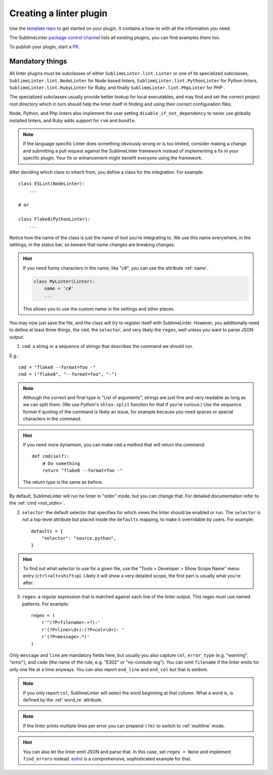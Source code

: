 Creating a linter plugin
========================

Use the `template repo <https://github.com/SublimeLinter/SublimeLinter-template>`_
to get started on your plugin. It contains a how-to with all the information you need.

The SublimeLinter `package control channel <https://github.com/SublimeLinter/package_control_channel>`_
lists all existing plugins, you can find examples there too.

To publish your plugin, start a `PR <https://github.com/SublimeLinter/package_control_channel/pulls>`_.


Mandatory things
----------------

All linter plugins must be subclasses of either ``SublimeLinter.lint.Linter`` or  one of its specialized subclasses, ``SublimeLinter.lint.NodeLinter`` for Node based linters, ``SublimeLinter.lint.PythonLinter`` for Python linters, ``SublimeLinter.lint.RubyLinter`` for Ruby, and finally ``SublimeLinter.lint.PhpLinter`` for PHP .

The specialized subclasses usually provide better lookup for local executables, and may find and set the correct project root directory which in turn should help the linter itself in finding and using their correct configuration files.

Node, Python, and Php linters also implement the user setting ``disable_if_not_dependency`` to never use globally installed linters, and Ruby adds support for ``rvm`` and ``bundle``.

.. note::

   If the language specific Linter does something obviously wrong or is too limited, consider making a change and submitting a pull request against the SublimeLinter framework instead of implementing a fix in your specific plugin.  Your fix or enhancement might benefit everyone using the framework.

After deciding which class to inherit from, you define a class for the integration. For example::

    class ESLint(NodeLinter):
        ...

    # or

    class Flake8(PythonLinter):
        ...

Notice how the name of the class is just the name of tool you're integrating to.  We use this name everywhere, in the settings, in the status bar, so beware that name changes are breaking changes.

.. hint::

    If you need funny characters in the name, like "c#", you can use the attribute :ref:`name`.

    .. code-block:: python

        class MyLinter(Linter):
            name = 'c#'
            ...

    This allows you to use the custom name in the settings and other places.

You may now just save the file, and the class will try to register itself with SublimeLinter.  However, you additionally need to define at least three things, the ``cmd``, the ``selector``, and very likely the ``regex``, well unless you want to parse JSON output.

1. ``cmd``: a string or a sequence of strings that describes the command we should run.

E.g.::

    cmd = "flake8 --format=foo -"
    cmd = ("flake8", "--format=foo", "-")


.. note ::

    Although the correct and final type is "List of arguments", strings are just fine and very readable as long as we can split them.  (We use Python's ``shlex.split`` function for that if you're curious.)  Use the sequence format if quoting of the command is likely an issue, for example because you need spaces or special characters in the command.


.. hint::

    If you need more dynamism, you can make ``cmd`` a method that will return the command::

        def cmd(self):
            # Do something
            return "flake8 --format=foo -"

    The return *type* is the same as before.

By default, SublimeLinter will run he linter in "stdin" mode, but you can change that.  For detailed documentation refer to the :ref:`cmd <not_stdin>`.

2. ``selector``: the default selector that specifies for which views the linter should be enabled or run.  The ``selector`` is not a top-level attribute but placed inside the ``defaults`` mapping, to make it overridable by users.  For example::

    defaults = {
        "selector": "source.python",
    }

.. hint::

    To find out what selector to use for a given file, use the
    "Tools > Developer > Show Scope Name" menu entry (``ctrl+alt+shift+p``). Likely it will show a very detailed scope, the first part is usually what you're after.

3. ``regex``: a regular expression that is matched against each line of the linter output.  This regex *must* use named patterns.  For example::

    regex = (
        r'^(?P<filename>.+?):'
        r'(?P<line>\d+):(?P<col>\d+): '
        r'(?P<message>.*)'
    )

Only ``message`` and ``line`` are mandatory fields here, but usually you also capture ``col``, ``error_type`` (e.g. "warning", "error"), and ``code`` (the name of the rule, e.g. "E302" or "no-console-log").  You can omit ``filename`` if the linter emits for only one file at a time anyways.  You can also report ``end_line`` and ``end_col`` but that is seldom.

.. note::

    If you only report ``col``, SublimeLinter will select the word beginning at that column.  What a word is, is defined by the :ref:`word_re` attribute.

.. note::

    If the linter prints multiple lines per error you can prepend ``(?m)`` to switch to :ref:`multiline` mode.

.. hint::

    You can also let the linter emit JSON and parse that.  In this case, set ``regex = None`` and implement ``find_errors`` instead.  `eslint <https://github.com/SublimeLinter/SublimeLinter-eslint>`_ is a comprehensive, sophisticated example for that.
